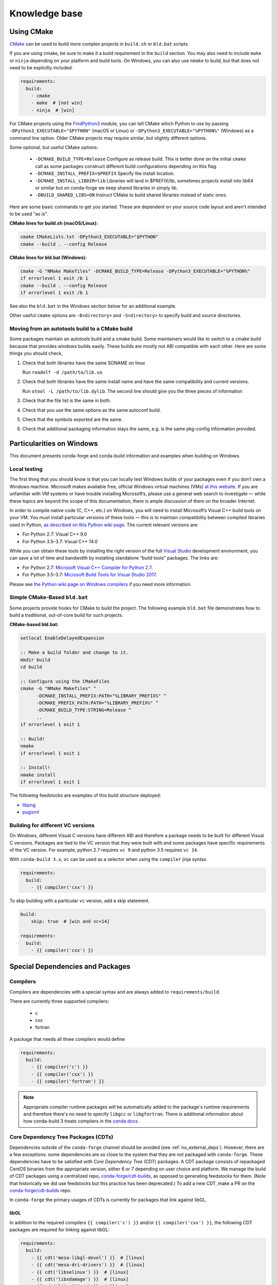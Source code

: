 Knowledge base
**************

Using CMake
===========

`CMake <https://cmake.org/>`__ can be used to build more complex projects in ``build.sh``
or ``bld.bat`` scripts.

If you are using cmake, be sure to make it a build requirement in the ``build`` section. You
may also need to include ``make`` or ``ninja`` depending on your platform and build tools.
On Windows, you can also use ``nmake`` to build, but that does not need to be explicitly included.

.. code-block:: yaml

    requirements:
      build:
        - cmake
        - make  # [not win]
        - ninja  # [win]

For CMake projects using the `FindPython3 <https://cmake.org/cmake/help/git-stage/module/FindPython3.html>`__
module, you can tell CMake which Python to use by passing ``-DPython3_EXECUTABLE="$PYTHON"``
(macOS or Linux) or ``-DPython3_EXECUTABLE="%PYTHON%"`` (Windows) as a command line option.
Older CMake projects may require similar, but slightly different options.

Some optional, but useful CMake options:

    - ``-DCMAKE_BUILD_TYPE=Release`` Configure as release build. This is better done on the initial
      ``cmake`` call as some packages construct different build configurations depending on this flag.
    - ``-DCMAKE_INSTALL_PREFIX=$PREFIX`` Specify the install location.
    - ``-DCMAKE_INSTALL_LIBDIR=lib`` Libraries will land in $PREFIX/lib, sometimes projects install
      into lib64 or similar but on conda-forge we keep shared libraries in simply lib.
    - ``-DBUILD_SHARED_LIBS=ON`` Instruct CMake to build shared libraries instead of static ones.

Here are some basic commands to get you started. These are dependent on your source
code layout and aren't intended to be used "as is".

**CMake lines for build.sh (macOS/Linux):**

.. code-block::

    cmake CMakeLists.txt -DPython3_EXECUTABLE="$PYTHON"
    cmake --build . --config Release

**CMake lines for bld.bat (Windows):**

.. code-block::

    cmake -G "NMake Makefiles" -DCMAKE_BUILD_TYPE=Release -DPython3_EXECUTABLE="%PYTHON%"
    if errorlevel 1 exit /b 1
    cmake --build . --config Release
    if errorlevel 1 exit /b 1

See also the ``bld.bat`` in the Windows section below for an additional example.

Other useful ``cmake`` options are ``-B<directory>`` and ``-S<directory>`` to specify build and source
directories.

Moving from an autotools build to a CMake build
-----------------------------------------------

Some packages maintain an autotools build and a cmake build. Some maintainers
would like to switch to a cmake build because that provides windows builds
easily. These builds are mostly not ABI compatible with each other.
Here are some things you should check,

1. Check that both libraries have the same SONAME on linux

   Run ``readelf -d /path/to/lib.so``

2. Check that both libraries have the same install name and have the same
   compatibility and current versions.

   Run ``otool -L /path/to/lib.dylib``. The second line should give you
   the three pieces of information

3. Check that the file list is the same in both.

4. Check that you use the same options as the same autoconf build.

5. Check that the symbols exported are the same.

6. Check that additional packaging information stays the same, e.g. is the same pkg-config information provided.


Particularities on Windows
==========================

This document presents conda-forge and conda-build information and examples
when building on Windows.


Local testing
-------------

The first thing that you should know is that you can locally test Windows
builds of your packages even if you don’t own a Windows machine. Microsoft
makes available free, official Windows virtual machines (VMs) `at this website
<https://developer.microsoft.com/en-us/microsoft-edge/tools/vms/>`_. If you
are unfamiliar with VM systems or have trouble installing Microsoft’s, please
use a general web search to investigate — while these topics are beyond the
scope of this documentation, there is ample discussion of them on the broader
Internet.

In order to compile native code (C, C++, etc.) on Windows, you will need to
install Microsoft’s Visual C++ build tools on your VM. You must install
particular versions of these tools — this is to maintain compatibility between
compiled libraries used in Python, `as described on this Python wiki page
<https://wiki.python.org/moin/WindowsCompilers>`_. The current relevant
versions are:

* For Python 2.7: Visual C++ 9.0
* For Python 3.5–3.7: Visual C++ 14.0

While you can obtain these tools by installing the right version of the full
`Visual Studio <https://visualstudio.microsoft.com/>`_ development
environment, you can save a lot of time and bandwidth by installing standalone
“build tools” packages. The links are:

* For Python 2.7: `Microsoft Visual C++ Compiler for Python 2.7
  <https://www.microsoft.com/download/details.aspx?id=44266>`_.
* For Python 3.5–3.7: `Microsoft Build Tools for Visual Studio 2017
  <https://www.visualstudio.com/downloads/#build-tools-for-visual-studio-2017>`_.

Please see `the Python wiki page on Windows compilers
<https://wiki.python.org/moin/WindowsCompilers>`_ if you need more
information.


Simple CMake-Based ``bld.bat``
------------------------------
Some projects provide hooks for CMake to build the project. The following
example ``bld.bat`` file demonstrates how to build a traditional, out-of-core
build for such projects.

**CMake-based bld.bat:**

.. code-block:: bat

    setlocal EnableDelayedExpansion

    :: Make a build folder and change to it.
    mkdir build
    cd build

    :: Configure using the CMakeFiles
    cmake -G "NMake Makefiles" ^
          -DCMAKE_INSTALL_PREFIX:PATH="%LIBRARY_PREFIX%" ^
          -DCMAKE_PREFIX_PATH:PATH="%LIBRARY_PREFIX%" ^
          -DCMAKE_BUILD_TYPE:STRING=Release ^
          ..
    if errorlevel 1 exit 1

    :: Build!
    nmake
    if errorlevel 1 exit 1

    :: Install!
    nmake install
    if errorlevel 1 exit 1

The following feedstocks are examples of this build structure deployed:

* `libpng <https://github.com/conda-forge/libpng-feedstock/blob/master/recipe/bld.bat>`_
* `pugixml <https://github.com/conda-forge/pugixml-feedstock/blob/master/recipe/bld.bat>`_


Building for different VC versions
----------------------------------

On Windows, different Visual C versions have different ABI and therefore a package needs to be built for different
Visual C versions. Packages are tied to the VC version that they were built with and some packages have specific
requirements of the VC version. For example, python 2.7 requires ``vc 9`` and python 3.5 requires ``vc 14``.

With ``conda-build 3.x``, ``vc`` can be used as a selector when using the ``compiler`` jinja syntax.

.. code-block:: yaml

    requirements:
      build:
        - {{ compiler('cxx') }}

To skip building with a particular ``vc`` version, add a skip statement.

.. code-block:: yaml

    build:
        skip: true  # [win and vc<14]

    requirements:
      build:
        - {{ compiler('cxx') }}



Special Dependencies and Packages
=================================

.. _dep_compilers:

Compilers
---------

Compilers are dependencies with a special syntax and are always added to ``requirements/build``.

There are currently three supported compilers:

 - c
 - cxx
 - fortran

A package that needs all three compilers would define

.. code-block:: yaml

    requirements:
      build:
        - {{ compiler('c') }}
        - {{ compiler('cxx') }}
        - {{ compiler('fortran') }}

.. note::

  Appropriate compiler runtime packages will be automatically added to the package's runtime requirements and therefore
  there's no need to specify ``libgcc`` or ``libgfortran``. There is additional information about how conda-build 3 treats
  compilers in the `conda docs <https://docs.conda.io/projects/conda-build/en/latest/source/compiler-tools.html>`_.

.. _cdt_packages:

Core Dependency Tree Packages (CDTs)
------------------------------------

Dependencies outside of the ``conda-forge`` channel should be avoided (see :ref:`no_external_deps`).
However, there are a few exceptions: some dependencies are so close to the system
that they are not packaged with ``conda-forge``. These dependencies have to be satisfied with
*Core Dependency Tree* (CDT) packages. A CDT package consists of repackaged CentOS binaries from the
appropriate version, either 6 or 7 depending on user choice and platform. We manage the build of CDT
packages using a centralized repo, `conda-forge/cdt-builds <https://github.com/conda-forge/cdt-builds>`_,
as opposed to generating feedstocks for them. (Note that historically we did use feedstocks but this
practice has been deprecated.) To add a new CDT, make a PR on the
`conda-forge/cdt-builds <https://github.com/conda-forge/cdt-builds>`_ repo.

In ``conda-forge`` the primary usages of CDTs is currently for packages that link against libGL.

libGL
^^^^^

In addition to the required compilers ``{{ compiler('c') }}`` and/or ``{{ compiler('cxx') }}``,
the following CDT packages are required for linking against libGL:

.. code-block:: yaml

  requirements:
    build:
      - {{ cdt('mesa-libgl-devel') }}  # [linux]
      - {{ cdt('mesa-dri-drivers') }}  # [linux]
      - {{ cdt('libselinux') }}  # [linux]
      - {{ cdt('libxdamage') }}  # [linux]
      - {{ cdt('libxxf86vm') }}  # [linux]
      - {{ cdt('libxext') }}     # [linux]
    host:
      - xorg-libxfixes  # [linux]


If you need a fully functional binary in the test phase, you have to also provide the shared
libraries via ``yum_requirements.txt`` (see :ref:`yum_deps`).

.. code-block:: text

  mesa-libGL
  mesa-dri-drivers
  libselinux
  libXdamage
  libXxf86vm
  libXext

You will need to re-render the feedstock after making these changes.

.. _linking_numpy:

Building Against NumPy
----------------------

Packages that link against NumPy need special treatment in the dependency section.
Finding ``numpy.get_include()`` in ``setup.py`` or ``cimport`` statements in ``.pyx`` or ``.pyd`` files are a telltale sign that the package links against NumPy.

In the case of linking, you need to use the ``pin_compatible`` function to ensure having a compatible numpy version at run time:

.. code-block:: yaml

    host:
      - numpy
    run:
      - {{ pin_compatible('numpy') }}


At the time of writing, above is equivalent to the following,

.. code-block:: yaml

    host:
      - numpy 1.14.6
    run:
      - numpy >=1.14.6,<2.0.a0


.. admonition:: Notes

    1. You still need to respect minimum supported version of ``numpy`` for the package!
    That means you cannot use ``numpy 1.9`` if the project requires at least ``numpy 1.12``,
    adjust the minimum version accordingly!

    .. code-block:: yaml

        host:
          - numpy 1.12.*
        run:
          - {{ pin_compatible('numpy') }}


    2. if your package supports ``numpy 1.7``, and you are brave enough :-),
    there are ``numpy`` packages for ``1.7`` available for Python 2.7 in the channel.


.. _jupyterlab_extension:

JupyterLab Extensions
---------------------
A typical JupyterLab extension has both Python and JavaScript components.
These should be packaged together, to prevent node from being needing to
grab the JavaScript side of the package on the user's machine. To package
an extension, the build should have the following ``meta.yaml`` snippet:

.. code-block:: yaml

    build:
      noarch: python


    requirements:
      host:
        - python
        - nodejs
        - pip
      run:
        - python
        - nodejs
        - jupyterlab >=2

Please use the following ``build.sh`` script in your recipe:

.. code-block:: sh

    #!/usr/bin/env bash
    set -ex

    $PYTHON -m pip install . -vv
    npm pack ${PKG_NAME}@${PKG_VERSION}
    mkdir -p ${PREFIX}/share/jupyter/lab/extensions/js
    cp ${PKG_NAME}-${PKG_VERSION}.tgz ${PREFIX}/share/jupyter/lab/extensions/js


Since this is a noarch recipe, the build script only needs to run on ``linux-64``.
Also note that we do not need to run ``jupyter labextension install``  or
``jupyter lab build`` as part of the package build or in any post-link scripts.
This is because JupyterLab will run the build step itself when it is next run.
The ``${PREFIX}/share/jupyter/lab/extensions/js`` directory which JupyterLab
knows to build from when performing this build step.


Message passing interface (MPI)
-------------------------------

.. note::

  This section originates from Min's notes: https://hackmd.io/ry4uI0thTs2q_b4mAQd_qg

MPI Variants in conda-forge
^^^^^^^^^^^^^^^^^^^^^^^^^^^

How are MPI variants best handled in conda-forge?


There are a few broad cases:

- package requires a specific MPI provider (easy!)
- the package works with any MPI provider (e.g. mpich, openmpi)
- the package works with/without MPI

Note that sometimes users want to use packages in ``conda-forge`` built against
our MPI libraries but linked to external MPI libraries at runtime. If you are interested
in this procedure, see :ref:`Using External Message Passing Interface (MPI) Libraries`
for details.

Building MPI variants
^^^^^^^^^^^^^^^^^^^^^

In `conda_build_config.yaml`:

.. code-block:: yaml

  mpi:
    - mpich
    - openmpi


In `meta.yaml`:

.. code-block:: yaml

  requirements:
    host:
      - {{ mpi }}

And rerender with:

.. code-block:: bash

  conda-smithy rerender -c auto

to produce the build matrices.

Including a no-mpi build
^^^^^^^^^^^^^^^^^^^^^^^^

Some packages (e.g. hdf5) may want a no-mpi build, in addition to the mpi builds.
To do this, add `nompi` to the mpi matrix:

.. code-block:: yaml

  mpi:
    - nompi
    - mpich
    - openmpi

and apply the appropriate conditionals in your build:

.. code-block:: yaml

  requirements:
    host:
      - {{ mpi }}  # [mpi != 'nompi']
    run:
      - {{ mpi }}  # [mpi != 'nompi']



Preferring a provider (usually nompi)
"""""""""""""""""""""""""""""""""""""

Up to here, mpi providers have no explicit preference. When choosing an MPI provider, the mutual exclusivity of
the ``mpi`` metapackage allows picking between mpi providers by installing an mpi provider, e.g.

.. code-block:: bash

    conda install mpich ptscotch

or

.. code-block:: bash

    conda install openmpi ptscotch

This doesn't extend to ``nompi``, because there is no ``nompi`` variant of the mpi metapackage. And there probably
shouldn't be, because some packages built with mpi don't preclude other packages in the env that *may* have an mpi variant
from using the no-mpi variant of the library (e.g. for a long time, fenics used mpi with no-mpi hdf5 since there was no
parallel hdf5 yet. This works fine, though some features may not be available).

Typically, if there is a preference it will be for the serial build, such that installers/requirers of the package
only get the mpi build if explicitly requested. We use a higher build number for the ``nompi`` variant in this case.

Here is an example build section:

::

  {% if mpi == 'nompi' %}
  # prioritize nompi variant via build number
  {% set build = build + 100 %}
  {% endif %}
  build:
    number: {{ build }}

    # add build string so packages can depend on
    # mpi or nompi variants explicitly:
    # `pkg * mpi_mpich_*` for mpich
    # `pkg * mpi_*` for any mpi
    # `pkg * nompi_*` for no mpi

    {% set mpi_prefix = "mpi_" + mpi %}
    {% else %}
    {% set mpi_prefix = "nompi" %}
    {% endif %}
    string: "{{ mpi_prefix }}_h{{ PKG_HASH }}_{{ build }}"

.. note::

  ``{{ PKG_HASH }}`` avoids build string collisions on *most* variants,
  but not on packages that are excluded from the default build string,
  e.g. Python itself. If the package is built for multiple Python versions, use:

  .. code-block:: yaml

    string: "{{ mpi_prefix }}_py{{ py }}h{{ PKG_HASH }}_{{ build }}"

  as seen in `mpi4py <https://github.com/conda-forge/h5py-feedstock/pull/49/commits/b08ee9307d16864e775f1a7f9dd10f25c83b5974>`__


This build section creates the following packages:

- ``pkg-x.y.z-mpi_mpich_h12345_0``
- ``pkg-x.y.z-mpi_openmpi_h23456_0``
- ``pkg-x.y.z-nompi_h34567_100``

Which has the following consequences:

- The ``nompi`` variant is preferred, and will be installed by default unless an mpi variant is explicitly requested.
- mpi variants can be explicitly requested with ``pkg=*=mpi_{{ mpi }}_*``
- any mpi variant, ignoring provider, can be requested with ``pkg=*=mpi_*``
- nompi variant can be explicitly requested with ``pkg=*=nompi_*``

If building with this library creates a runtime dependency on the variant, the build string pinning can be added to ``run_exports``.

For example, if building against the nompi variant will work with any installed version, but building with a
given mpi provider requires running with that mpi:


::

  build:
    ...
    {% if mpi != 'nompi' %}
    run_exports:
      - {{ name }} * {{ mpi_prefix }}_*
    {% endif %}

Remove the ``if mpi...`` condition if all variants should create a strict runtime dependency based on the variant
chosen at build time (i.e. if the nompi build cannot be run against the mpich build).

Complete example
""""""""""""""""

Combining all of the above, here is a complete recipe, with:

- nompi, mpich, openmpi variants
- run-exports to apply mpi choice made at build time to runtime where nompi builds can be run with mpi, but not vice versa.
- nompi variant is preferred by default
- only build nompi on Windows

This matches what is done in `hdf5 <https://github.com/conda-forge/hdf5-feedstock/pull/90>`__.


.. code-block:: yaml

  # conda_build_config.yaml
  mpi:
    - nompi
    - mpich  # [not win]
    - openmpi  # [not win]

::

  # meta.yaml
  {% set name = 'pkg' %}
  {% set build = 0 %}

  # ensure mpi is defined (needed for conda-smithy recipe-lint)
  {% set mpi = mpi or 'nompi' %}

  {% if mpi == 'nompi' %}
  # prioritize nompi variant via build number
  {% set build = build + 100 %}
  {% endif %}

  build:
    number: {{ build }}

    # add build string so packages can depend on
    # mpi or nompi variants explicitly:
    # `pkg * mpi_mpich_*` for mpich
    # `pkg * mpi_*` for any mpi
    # `pkg * nompi_*` for no mpi

    {% if mpi != 'nompi' %}
    {% set mpi_prefix = "mpi_" + mpi %}
    {% else %}
    {% set mpi_prefix = "nompi" %}
    {% endif %}
    string: "{{ mpi_prefix }}_h{{ PKG_HASH }}_{{ build }}"

    {% if mpi != 'nompi' %}
    run_exports:
      - {{ name }} * {{ mpi_prefix }}_*
    {% endif %}

  requirements:
    host:
      - {{ mpi }}  # [mpi != 'nompi']
    run:
      - {{ mpi }}  # [mpi != 'nompi']

And then a package that depends on this one can explicitly pick the appropriate mpi builds:

.. code-block:: yaml

  # meta.yaml

  requirements:
    host:
      - {{ mpi }}  # [mpi != 'nompi']
      - pkg
      - pkg * mpi_{{ mpi }}_*  # [mpi != 'nompi']
    run:
      - {{ mpi }}  # [mpi != 'nompi']
      - pkg * mpi_{{ mpi }}_*  # [mpi != 'nompi']

mpi-metapackage exclusivity allows ``mpi_*`` to resolve the same as ``mpi_{{ mpi }}_*``
if ``{{ mpi }}`` is also a direct dependency, though it's probably nicer to be explicit.

Just mpi example
""""""""""""""""

Without a preferred ``nompi`` variant, recipes that require mpi are much simpler. This is all that is needed:

.. code-block:: yaml

  # conda_build_config.yaml
  mpi:
    - mpich
    - openmpi

.. code-block:: yaml

  # meta.yaml
  requirements:
    host:
      - {{ mpi }}
    run:
      - {{ mpi }}



OpenMP
------

You can enable OpenMP on macOS by adding the ``llvm-openmp`` package to the ``build`` section of the ``meta.yaml``.
For Linux OpenMP support is on by default, however it's better to explicitly depend on the `libgomp` package which is the OpenMP
implementation from the GNU project.

 .. code-block:: yaml

  # meta.yaml
  requirements:
    build:
      - llvm-openmp  # [osx]
      - libgomp      # [linux]

Switching OpenMP implementation
^^^^^^^^^^^^^^^^^^^^^^^^^^^^^^^

On macOS, only LLVM's OpenMP implementation ``llvm-openmp`` is supported. This implementation is used even in Fortran code compiled
using GNU's gfortran.

On Linux (except aarch64), packages are linked against GNU's ``libgomp.so.1``, but the OpenMP library at install time can be
switched from GNU to LLVM by doing the following.

 .. code-block:: shell

    conda install _openmp_mutex=*=*_llvm

OpenMP library can be switched back to GNU's libgomp by doing the following.

 .. code-block:: shell

    conda install _openmp_mutex=*=*_gnu

.. note::

  OpenMP library switching is possible because LLVM's implementation has the symbol's from GNU in addition to the LLVM
  ones (originally from Intel). An object file generated by ``gcc``, ``g++`` or ``gfortran`` will have GNU's symbols and
  therefore the underlying library can be switched.
  However, an object file generated by ``clang`` or ``clang++`` will have LLVM's symbols and therefore the underlying
  OpenMP library cannot be switched to GNU's library.

  One reason you may wish to switch to LLVM is because the implementation is fork safe. One reason to keep using the
  GNU implementation is that the OpenMP target offloading symbols in ``libgomp`` like ``GOMP_target`` are empty stubs
  in LLVM and therefore does not work.


.. _yum_deps:

yum_requirements.txt
--------------------

Dependencies can be installed into the build container with ``yum``, by listing package names line by line in a file
named ``yum_requirements.txt`` in the ``recipe`` directory of a feedstock.

There are only very few situations where dependencies installed by yum are acceptable. These cases include

  - satisfying the requirements of :term:`CDT` packages during test phase
  - installing packages that are only required for testing

After changing ``yum_requirements.txt``, :ref:`rerender <dev_update_rerender>` to update the configuration.


.. _knowledge:blas:

BLAS
----

If a package needs one of BLAS, CBLAS, LAPACK, LAPACKE, use the following in the
host of the recipe,

.. code-block:: yaml

    requirements:
      host:
        - libblas
        - libcblas
        - liblapack
        - liblapacke

.. note::
  You should specify only the libraries that the package needs. (i.e. if the package
  doesn't need LAPACK, remove liblapack and liblapacke)

  At recipe build time, above requirements would download the NETLIB's reference
  implementations and build your recipe against those.
  At runtime, by default the following packages will be used.

.. code-block:: yaml

    - openblas   # [not win]
    - mkl        # [win]

If a package needs a specific implementation's internal API for more control you can have,

.. code-block:: yaml

    requirements:
      host:
        - {{ blas_impl }}
      run:
        - libblas * *{{ blas_impl }}
        - {{ blas_impl }}

This would give you a matrix builds for different blas implementations. If you only want to support
a specific blas implementation,

.. code-block:: yaml

    requirements:
      host:
        - openblas
      run:
        - libblas * *openblas
        - openblas

.. note::
  ``blas_*`` features should not be used anymore.

Switching BLAS implementation
^^^^^^^^^^^^^^^^^^^^^^^^^^^^^

You can switch your BLAS implementation by doing,

.. code-block:: bash

    conda install "libblas=*=*mkl"
    conda install "libblas=*=*openblas"
    conda install "libblas=*=*blis"
    conda install "libblas=*=*netlib"

This would change the BLAS implementation without changing the conda packages depending
on BLAS.

The following legacy commands are also supported as well.

.. code-block:: bash

    conda install "blas=*=mkl"
    conda install "blas=*=openblas"
    conda install "blas=*=blis"
    conda install "blas=*=netlib"

.. note::

  If you want to commit to a specific blas implementation, you can prevent conda from switching back by pinning
  the blas implementation in your environment. To commit to mkl, add ``blas=*=mkl`` to
  ``<conda-root>/envs/<env-name>/conda-meta/pinned``, as described in the
  `conda-docs <https://docs.conda.io/projects/conda/en/latest/user-guide/tasks/manage-pkgs.html#preventing-packages-from-updating-pinning>`__.

How it works
^^^^^^^^^^^^

At recipe build time, the netlib packages are used. This means that the downstream package will
link to ``libblas.so.3`` in the ``libblas=*=*netlib`` and will use only the reference
implementation's symbols.

``libblas`` and ``libcblas`` versioning is based on the Reference LAPACK versioning which at the
time of writing is ``3.8.0``. Since the BLAS API is stable, a downstream package will only pin to
``3.*`` of ``libblas`` and ``libcblas``. On the other hand, ``liblapack`` and ``liblapacke`` pins to
``3.8.*``.

In addition to the above netlib package, there are other variants like ``libblas=*=*openblas``,
which has ``openblas`` as a dependency and has a symlink from ``libblas.so.3`` to ``libopenblas.so``.
``libblas=3.8.0=*openblas`` pins the ``openblas`` dependency to a version that is known to support the
BLAS ``3.8.0`` API.  This means that, at install time, the user can select what BLAS implementation
they like without any knowledge of the version of the BLAS implementation needed.


.. _knowledge:mpl:

Matplotlib
----------

``matplotlib`` on ``conda-forge`` comes in two parts. The core library is in ``matplotlib-base``. The
actual ``matplotlib`` package is this core library plus ``pyqt``. Most, if not all, packages that have
dependence at runtime on ``matplotlib`` should list this dependence as ``matplotlib-base`` unless they
explicitly need ``pyqt``. The idea is that a user installing ``matplotlib`` explicitly would get a full
featured installation with ``pyqt``. However, ``pyqt`` is a rather large package, so not requiring it
indirectly is better for performance. Note that you may need to include a ``yum_requirements.txt`` file
in your recipe with

.. code-block:: bash

    xorg-x11-server-Xorg

if you import parts of ``matplotlib`` that link to ``libX11``.

``pybind11`` ABI Constraints
----------------------------

Sometimes when different python libraries using ``pybind11`` interact via lower-level C++ interfaces,
the underlying ABI between the two libraries has to match. To ease this use case, we have a ``pybind11-abi``
metapackage that can be used in the ``host`` section of a build. Its version is pinned globally and it has a
run export on itself, meaning that builds with this package in ``host`` will have a runtime constraint on it.
Further, the ``pybind11`` has a run constraint on the ABI metapackage to help ensure consistent usage.

To use this package in a build, put it in the host environment like so

.. code-block:: yaml

    requirements:
      host:
        - pybind11-abi


Noarch builds
=============

Noarch packages are packages that are not architecture specific and therefore only have to be built once.

Declaring these packages as ``noarch`` in the ``build`` section of the meta.yaml, reduces shared CI resources.
Therefore all packages that qualify to be noarch packages, should be declared as such.


.. _noarch:

Noarch python
-------------
The ``noarch: python`` directive, in the ``build`` section, makes pure-Python
packages that only need to be built once.

In order to qualify as a noarch python package, all of the following criteria must be fulfilled:

  - No compiled extensions
  - No post-link or pre-link or pre-unlink scripts
  - No OS-specific build scripts
  - No python version specific requirements
  - No skips except for python version. If the recipe is py3 only, remove skip
    statement and add version constraint on python in ``host`` and ``run``
    section.
  - ``2to3`` is not used
  - Scripts argument in setup.py is not used
  - If ``console_scripts`` ``entry_points`` are defined in ``setup.py`` or ``setup.cfg``, they are also listed in
    the ``build`` section of ``meta.yaml``
  - No activate scripts
  - Not a dependency of conda

.. note::

  While ``noarch: python`` does not work with selectors, it does work with version constraints.
  ``skip: True  # [py2k]`` can be replaced with a constrained python version in the host and run subsections:
  say ``python >=3`` instead of just ``python``.

.. note::

  Only ``console_scripts`` entry points have to be listed in meta.yaml. Other entry points do not conflict
  with ``noarch`` and therefore do not require extra treatment.

.. note::

  ``noarch`` is a statement about the package's source code and not its install environment. A package is still considered
  ``noarch`` even if one of its dependencies is not available on a given platform. If this is the case, conda will
  display a helpful error message describing which dependency couldn't be found when it tries to install the package.
  If the dependency is later made available, your package will be installable on that platform without having to make
  any changes to the feedstock. However, keep in mind that since ``noarch`` packages are built on Linux, all
  dependencies must be available on Linux.


If an existing python package qualifies to be converted to a noarch package, you can request the required changes
by opening a new issue and including ``@conda-forge-admin, please add noarch: python``.


Noarch generic
--------------

.. todo::

  add some information on r packages which make heavy use of ``noarch: generic``


Build matrices
==============

Currently, ``python, vc, r-base`` will create a matrix of jobs for each supported version. If ``python`` is only a
build dependency and not a runtime dependency (eg: build script of the package is written in Python, but the
package is not dependent on python), use ``build`` section

Following implies that ``python`` is only a build dependency and no Python matrix will be created.

.. code-block:: yaml

    build:
      - python
    host:
      - some_other_package


Note that ``host`` should be non-empty or ``compiler`` jinja syntax used or ``build/merge_build_host`` set to
True for the ``build`` section to be treated as different from ``host``.

Following implies that ``python`` is a runtime dependency and a Python matrix for each supported python version will be created.

.. code-block:: yaml

    host:
      - python

``conda-forge.yml``'s build matrices is removed in conda-smithy=3. To get a build matrix,
create a ``conda_build_config.yaml`` file inside the recipe folder. For example, the following will give you 2
builds and you can use the selector ``vtk_with_osmesa`` in the ``meta.yaml``

.. code-block:: yaml

    vtk_with_osmesa:
      - False
      - True

You need to rerender the feedstock after this change.


Requiring newer macOS SDKs
==========================

conda-forge uses macOS SDK 10.9 to build software so that they can be deployed to
all macOS versions newer than 10.9. Sometimes, some packages require a newer SDK
to build with. While the default version 10.9 can be overridden using the following
changes to the recipe, it should be done as a last resort. Please consult with
core team if this is something you think you need.

To use a new SDK, add the following in ``recipe/conda_build_config.yaml``

.. code-block:: yaml

    # Please consult conda-forge/core before doing this
    MACOSX_SDK_VERSION:        # [osx and x86_64]
      - 10.12                  # [osx and x86_64]

Note that this should be done if the error you are getting says that a header is not
found or a macro is not defined. This will make your package compile with a newer SDK
but with ``10.9`` as the deployment target.
WARNING: some packages might use features from ``10.12`` if you do the above due to
buggy symbol availability checks. For example packages looking for ``clock_gettime``
will see it as it will be a weak symbol, but the package might not have a codepath
to handle the weak symbol, in that case, you need to update the ``MACOSX_DEPLOYMENT_TARGET``
as described below.

After increasing the SDK version, if you are getting an error that says that a function
is available only for macOS x.x, then do the following in ``recipe/conda_build_config.yaml``,

.. code-block:: yaml

    # Please consult conda-forge/core before doing this
    MACOSX_DEPLOYMENT_TARGET:  # [osx and x86_64]
      - 10.12                  # [osx and x86_64]
    MACOSX_SDK_VERSION:        # [osx and x86_64]
      - 10.12                  # [osx and x86_64]


In ``recipe/meta.yaml``, add the following to ensure that the user's system is compatible.

.. code-block:: yaml

    requirements:
      run:
        - __osx >={{ MACOSX_DEPLOYMENT_TARGET|default("10.9") }}  # [osx and x86_64]

Note that this requires ``conda>=4.8``. If you want to support older conda versions
the requirement should be changed from ``run`` to ``run_constrained``. Note that
``conda<4.8`` will ignore the condition if it's a ``run_constrained`` on ``__osx``.


PyPy builds
===========

To use the PyPy 3.6 or 3.7 builds you can do the following,

.. code-block:: bash

   conda create -n pypy36  pypy python=3.6
   conda create -n pypy37  pypy python=3.7

.. note::

   As of March 8 2020, if you are using defaults as a low priority channel,
   then you need to use strict channel priority as the metadata in defaults
   has not been patched yet which allows cpython extension packages to be
   installed alongside pypy.

.. code-block:: bash

   conda config --set channel_priority strict

To build your python package for pypy, wait for the bot to send a
PR and contact ``conda-forge/bot`` team if a PR is not sent after the
dependencies have been built.

To add a dependency just for pypy or cpython, do,

.. code-block:: yaml

   requirements:
     run:
       - spam           # [python_impl == 'cpython']
       - ham            # [python_impl == 'pypy']

.. note::

   You'll need to rerender the feedstocks after making the above
   change in order for the ``python_impl`` variable to be available to
   conda-build

To skip the pypy builds, do the following,

.. code-block:: yaml

   build:
     skip: True         # [python_impl == 'pypy']


.. _centos7:

Using CentOS 7
==============

To use the newer CentOS 7 ``sysroot`` with ``glibc`` ``2.17`` on ``linux-64``,
put the following in your build section.

.. code-block:: yaml

   requirements:
     build:
       - {{ compiler('c') }}
       - sysroot_linux-64 2.17  # [linux64]

You also need to use a newer docker image by setting the following in the ``conda_build_config.yaml``
of your recipe and rerendering.

.. code-block:: yaml

   cudnn:                                    # [linux64]
     - undefined                             # [linux64]
   cuda_compiler_version:                    # [linux64]
     - None                                  # [linux64]
   docker_image:                             # [linux64]
     - condaforge/linux-anvil-cos7-x86_64    # [linux64]
   cdt_name:                                 # [linux64]
     - cos7                                  # [linux64]

The extra ``cuda_compiler_version`` key is needed because we currently zip that
key with ``docker_image``. Also ``cdt_name`` ensures the CDTs match the CentOS
version. If this changes in the future, then this extra key may not be needed.

Finally, note that the ``aarch64`` and ``ppc64le`` platforms already use CentOS 7.

.. _cuda:

CUDA builds
===========

Although the provisioned CI machines do not feature a GPU, Conda-Forge does provide mechanisms
to build CUDA-enabled packages. These mechanisms involve several packages:

* ``cudatoolkit``: The runtime libraries for the CUDA toolkit. This is what end-users will end
  up installing next to your package.

* ``nvcc``: Nvidia's EULA does not allow the redistribution of compilers and drivers. Instead, we
  provide a wrapper package that locates the CUDA installation in the system. The main role of this
  package is to set some environment variables (``CUDA_HOME``, ``CUDA_PATH``, ``CFLAGS`` and others),
  as well as wrapping the real ``nvcc`` executable to set some extra command line arguments.

In practice, to enable CUDA on your package, add ``{{ compiler('cuda') }}`` to the ``build``
section of your requirements and rerender. The matching ``cudatoolkit`` will be added to the ``run``
requirements automatically.

On Linux, CMake users are required to use ``${CMAKE_ARGS}`` so CMake can find CUDA correctly. For example::

  mkdir build && cd build
  cmake ${CMAKE_ARGS} ${SRC_DIR}
  make


.. note::

  **How is CUDA provided at the system level?**

  * On Linux, Nvidia provides official Docker images, which we then
    `adapt <https://github.com/conda-forge/docker-images>`_ to Conda-Forge's needs.

  * On Windows, the compilers need to be installed for every CI run. This is done through the
    `conda-forge-ci-setup <https://github.com/conda-forge/conda-forge-ci-setup-feedstock/>`_ scripts.
    Do note that the Nvidia executable won't install the drivers because no GPU is present in the machine.

  **How is cudatoolkit selected at install time?**

  Conda exposes the maximum CUDA version supported by the installed Nvidia drivers through a virtual package
  named ``__cuda``. By default, ``conda`` will install the highest version available
  for the packages involved. To override this behaviour, you can define a ``CONDA_OVERRIDE_CUDA`` environment
  variable. More details in the
  `Conda docs <https://docs.conda.io/projects/conda/en/latest/user-guide/tasks/manage-virtual.html#overriding-detected-packages>`_.

  Note that prior to v4.8.4, ``__cuda`` versions would not be part of the constraints, so you would always
  get the latest one, regardless the supported CUDA version.

  If for some reason you want to install a specific version, you can use::

    conda install your-gpu-package cudatoolkit=10.1

Testing the packages
--------------------

Since the CI machines do not feature a GPU, you won't be able to test the built packages as part
of the conda recipe. That does not mean you can't test your package locally. To do so:

1. Enable the Azure artifacts for your feedstock (see :ref:`here <azure-config>`).
2. Include the test files and requirements in the recipe
   `like this <https://github.com/conda-forge/cupy-feedstock/blob/a1e9cdf47775f90d3153a26913068c6df942d54b/recipe/meta.yaml#L51-L61>`_.
3. Provide the test instructions. Take into account that the GPU tests will fail in the CI run,
   so you need to ignore them to get the package built and uploaded as an artifact.
   `Example <https://github.com/conda-forge/cupy-feedstock/blob/a1e9cdf47775f90d3153a26913068c6df942d54b/recipe/run_test.py>`_.
4. Once you have downloaded the artifacts, you will be able to run::

    conda build --test <pkg file>.tar.bz2


Common problems and known issues
--------------------------------

``nvcuda.dll`` cannot be found on Windows
^^^^^^^^^^^^^^^^^^^^^^^^^^^^^^^^^^^^^^^^^

The `scripts <https://github.com/conda-forge/conda-forge-ci-setup-feedstock/blob/master/recipe/install_cuda.bat>`_
used to install the CUDA Toolkit on Windows cannot provide ``nvcuda.dll``
as part of the installation because no GPU is physically present in the CI machines.
As a result, you might get linking errors in the postprocessing steps of ``conda build``::

  WARNING (arrow-cpp,Library/bin/arrow_cuda.dll): $RPATH/nvcuda.dll not found in packages,
  sysroot(s) nor the missing_dso_whitelist.

  .. is this binary repackaging?

For now, you will have to add ``nvcuda.dll`` to the ``missing_dso_whitelist``::

  build:
    ...
    missing_dso_whitelist:
      - "*/nvcuda.dll"   # [win]


My feedstock is not building old CUDA versions anymore
^^^^^^^^^^^^^^^^^^^^^^^^^^^^^^^^^^^^^^^^^^^^^^^^^^^^^^

With the `addition of CUDA 11.1 and 11.2 <https://github.com/conda-forge/conda-forge-pinning-feedstock/pull/1162>`_,
the default build matrix for CUDA versions was trimmed down to versions 10.2, 11.0, 11.1, 11.2. If you want to
re-add support for 9.2, 10.0 and 10.1, you need to follow these steps below:

1. Download this `migration file <https://github.com/conda-forge/conda-forge-pinning-feedstock/blob/master/recipe/migrations/cuda92_100_101.yaml>`_.
2. In your feedstock fork, create a new branch and place the migration file under ``.ci_support/migrations``.
3. Open a PR and re-render. CUDA 9.2, 10.0 and 10.1 will appear in the CI checks now. Merge when ready!


Adding support for a new CUDA version
-------------------------------------

Providing a new CUDA version involves five repositores:

* `cudatoolkit-feedstock <https://github.com/conda-forge/cudatoolkit-feedstock>`_
* `nvcc-feedstock <https://github.com/conda-forge/nvcc-feedstock>`_
* `conda-forge-pinning-feedstock <https://github.com/conda-forge/conda-forge-pinning-feedstock>`_
* `docker-images <https://github.com/conda-forge/docker-images>`_ (Linux only)
* `conda-forge-ci-setup-feedstock <https://github.com/conda-forge/conda-forge-ci-setup-feedstock>`_ (Windows only)

The steps involved are, roughly:

1. Add the ``cudatoolkit`` packages in ``cudatoolkit-feedstock``.
2. Submit the version migrator to ``conda-forge-pinning-feedstock``.
   This will stay open during the following steps.
3. For Linux, add the corresponding Docker images at ``docker-images``.
   Copy the migration file manually to ``.ci_support/migrations``.
   This copy should not specify a timestamp. Comment it out and rerender.
4. For Windows, add the installer URLs and hashes to the ``conda-forge-ci-setup``
   `script <https://github.com/conda-forge/conda-forge-ci-setup-feedstock/blob/master/recipe/install_cuda.bat>`_.
   The migration file must also be manually copied here. Rerender.
5. Create the new ``nvcc`` packages for the new version. Again, manual
   migration must be added. Rerender.
6. When everything else has been merged and testing has taken place,
   consider merging the PR opened at step 2 now so it can apply to all the downstream feedstocks.


.. _osxarm64:

Apple Silicon builds
====================

The new Apple M1 processor is the first Apple Silicon supported by conda-forge
`osx-arm64 <https://github.com/conda-forge/conda-forge.github.io/issues/1126>`_ builds.
For new builds to be available, via cross-compilation, a migration is required for
the package and its dependencies. These builds are experimental as many of them are untested.

To request a migration for a particular package and all its dependencies:

1. Check the feedstock in question to see if there is already an issue or pull request.
   Opening an issue here is fine, as it might take a couple iterations of the below,
   especially if many dependencies need to be built as well.
2. If nothing is under way, look at the current `conda-forge-pinning <https://github.com/conda-forge/conda-forge-pinning-feedstock/blob/master/recipe/migrations/osx_arm64.txt>`_.
3. If the package is not listed there, make a PR, adding the package
   name to the end of ``osx_arm64.txt``. The migration bot should start making automated
   pull requests to the repo and its dependencies.
4. Within a few hours, the `status page <https://conda-forge.org/status/#armosxaddition>`_
   should reflect the progress of the package in question, and help you keep track
   of progress. Help out if you can!
5. The feedstock maintainers (who very likely *do not* have an M1) will work to make
   any changes required to pass continuous intgration. If you have insight into
   the particular package, **please** chime in, but most of all **be patient and polite**.
6. Once the new builds are available from ``anaconda.org``, please help the maintainers
   by testing the packages, and reporting back with any problems... but also successes!


Pre-release builds
==================

Recipe maintainers can make pre-release builds available on
conda-forge by adding them to the ``dev`` or ``rc`` label.

The semantics of these labels should generally follow the
`guidelines <https://docs.python.org/devguide/devcycle.html#stages>`_ that Python
itself follows.

- ``rc``: `Beta <https://docs.python.org/devguide/devcycle.html#beta>`_ and `Release
  Candidate <https://docs.python.org/devguide/devcycle.html#release-candidate-rc>`_
  (RC). No new features. Bugfix only.

- ``dev``: `Pre-Alpha <https://docs.python.org/devguide/devcycle.html#pre-alpha>`_
  and `Alpha <https://docs.python.org/devguide/devcycle.html#alpha>`_. These are
  still packages that could see substantial changes
  between the dev version and the final release.


.. note::

  ``alpha`` and ``beta`` labels aren't used. Given the light usage of labels on the conda-forge
  channel thus far, it seems rather unnecessary to introduce many labels.
  ``dev`` and ``rc`` seem like a nice compromise.

.. note::

  Certain packages (for example `black <https://pypi.org/project/black/#history>`_) follow
  a release cycle in which they have never had a non-beta/alpha release.  In these cases
  the conda packages for those do *not* need to be published to a prerelease label.

Creating a pre-release build
----------------------------

To create a ``dev`` or ``rc`` package, a PR can be issued into the ``dev`` or ``rc`` branch of the
feedstock.
This branch must change the ``recipe/conda_build_config.yaml`` file to point to the ``<package_name>_dev`` or ``<package_name>_rc`` label.

For example, matplotlib rc releases would include:

.. code-block:: yaml

   channel_targets:
     - conda-forge matplotlib_rc

If a pre-release build of B depends on a pre-release build of A, then A should have,

.. code-block:: yaml

   channel_targets:
     - conda-forge A_rc

while B should have,

.. code-block:: yaml

   channel_sources:
     - conda-forge/label/A_rc,conda-forge,defaults
   channel_targets:
     - conda-forge B_rc

in ``recipe/conda_build_config.yaml`` in their respective feedstocks.

.. note::

  A rerender needs to happen for these changes to reflect in CI files.

Installing a pre-release build
------------------------------

Use the following command, but replace ``PACKAGE_NAME`` with the package you want
to install and replace ``LABEL`` with ``rc`` or ``dev``:

.. code-block:: yaml

   conda install -c conda-forge/label/PACKAGE_NAME_LABEL -c conda-forge PACKAGE_NAME

For example, let's install matplotlib from the ``rc`` label:

.. code-block:: yaml

   conda install -c conda-forge/label/matplotlib_rc -c conda-forge matplotlib

Pre-release version sorting
---------------------------

If you wish to add numbers to your ``dev`` or ``rc`` build, you should follow the
`guidelines <http://conda.pydata.org/docs/spec.html#build-version-spec>`_ put
forth by Continuum regarding version sorting in ``conda``. Also see the `source
code for conda
4.2.13 <https://github.com/conda/conda/blob/4.2.13/conda/version.py#L93-L119>`_.
The tl;dr here is that conda sorts as follows:

.. code-block::

   < 1.0
   < 1.1dev1    # special case 'dev'
   < 1.1.0dev1  # special case 'dev'
   == 1.1.dev1   # 0 is inserted before string
   < 1.1.0rc1
   < 1.1.0


So make sure that you **tag** your package in such a way that the package name
that conda-build spits out will sort the package uploaded with an ``rc`` label
higher than the package uploaded with the ``dev`` label.
